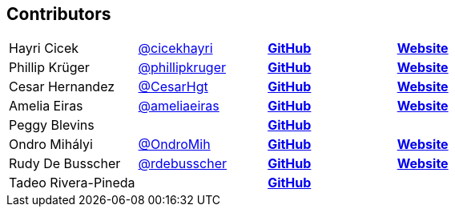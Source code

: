 == Contributors

[width="100%"]
|========================================================
|Hayri Cicek    |https://twitter.com/cicekhayri[@cicekhayri]    |https://github.com/cicekhayri[*GitHub*]     |https://www.kodnito.com[*Website*]
|Phillip Krüger |https://twitter.com/phillipkruger[@phillipkruger]  |https://github.com/phillip-kruger[*GitHub*]    |https://www.phillip-kruger.com[*Website*]
|Cesar Hernandez |https://twitter.com/CesarHgt[@CesarHgt]  |https://github.com/cesarhernandezgt[*GitHub*]    |http://cesarhernandezgt.blogspot.com/[*Website*]
|Amelia Eiras  |https://twitter.com/ameliaeiras[@ameliaeiras]  |https://github.com/aeiras[*GitHub*]    |https://www.tomitribe.com/[*Website*]
|Peggy Blevins |  |https://github.com/mblevins65[*GitHub*]    |
|Ondro Mihályi |https://twitter.com/OndroMih[@OndroMih]  |https://github.com/OndroMih[*GitHub*]    |https://ondro.inginea.eu/[*Website*]
|Rudy De Busscher |https://twitter.com/rdebusscher[@rdebusscher]  |https://github.com/rdebusscher[*GitHub*]    |https://www.atbash.be/[*Website*]
|Tadeo Rivera-Pineda |  |https://github.com/xtecuan[*GitHub*]  |
|========================================================
